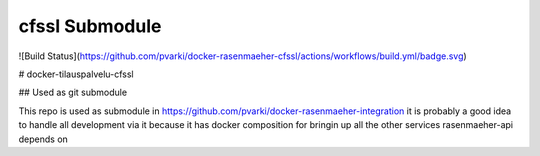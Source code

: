 cfssl Submodule
================

![Build Status](https://github.com/pvarki/docker-rasenmaeher-cfssl/actions/workflows/build.yml/badge.svg)

# docker-tilauspalvelu-cfssl

## Used as git submodule

This repo is used as submodule in https://github.com/pvarki/docker-rasenmaeher-integration
it is probably a good idea to handle all development via it because it has docker composition
for bringin up all the other services rasenmaeher-api depends on
